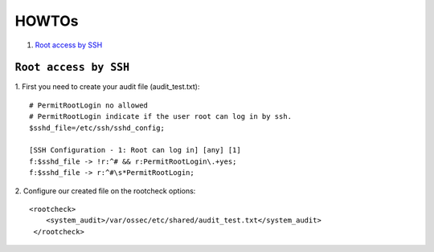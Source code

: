 .. _how_to_rootcheck:

HOWTOs
=================================

1. `Root access by SSH`_

.. _how_to_rootcheck_ssh:

``Root access by SSH``
------------------------------------

1. First you need to create your audit file (audit_test.txt):
::

  # PermitRootLogin no allowed
  # PermitRootLogin indicate if the user root can log in by ssh.
  $sshd_file=/etc/ssh/sshd_config;

  [SSH Configuration - 1: Root can log in] [any] [1]
  f:$sshd_file -> !r:^# && r:PermitRootLogin\.+yes;
  f:$sshd_file -> r:^#\s*PermitRootLogin;

2. Configure our created file on the rootcheck options:
::

  <rootcheck>
      <system_audit>/var/ossec/etc/shared/audit_test.txt</system_audit>
   </rootcheck>
